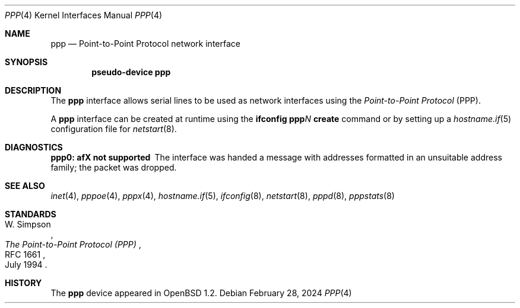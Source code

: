 .\"	$OpenBSD: ppp.4,v 1.17 2024/02/28 16:08:34 denis Exp $
.\"
.\" Copyright (c) 1983, 1991, 1993
.\"	The Regents of the University of California.  All rights reserved.
.\"
.\" Redistribution and use in source and binary forms, with or without
.\" modification, are permitted provided that the following conditions
.\" are met:
.\" 1. Redistributions of source code must retain the above copyright
.\"    notice, this list of conditions and the following disclaimer.
.\" 2. Redistributions in binary form must reproduce the above copyright
.\"    notice, this list of conditions and the following disclaimer in the
.\"    documentation and/or other materials provided with the distribution.
.\" 3. Neither the name of the University nor the names of its contributors
.\"    may be used to endorse or promote products derived from this software
.\"    without specific prior written permission.
.\"
.\" THIS SOFTWARE IS PROVIDED BY THE REGENTS AND CONTRIBUTORS ``AS IS'' AND
.\" ANY EXPRESS OR IMPLIED WARRANTIES, INCLUDING, BUT NOT LIMITED TO, THE
.\" IMPLIED WARRANTIES OF MERCHANTABILITY AND FITNESS FOR A PARTICULAR PURPOSE
.\" ARE DISCLAIMED.  IN NO EVENT SHALL THE REGENTS OR CONTRIBUTORS BE LIABLE
.\" FOR ANY DIRECT, INDIRECT, INCIDENTAL, SPECIAL, EXEMPLARY, OR CONSEQUENTIAL
.\" DAMAGES (INCLUDING, BUT NOT LIMITED TO, PROCUREMENT OF SUBSTITUTE GOODS
.\" OR SERVICES; LOSS OF USE, DATA, OR PROFITS; OR BUSINESS INTERRUPTION)
.\" HOWEVER CAUSED AND ON ANY THEORY OF LIABILITY, WHETHER IN CONTRACT, STRICT
.\" LIABILITY, OR TORT (INCLUDING NEGLIGENCE OR OTHERWISE) ARISING IN ANY WAY
.\" OUT OF THE USE OF THIS SOFTWARE, EVEN IF ADVISED OF THE POSSIBILITY OF
.\" SUCH DAMAGE.
.\"
.\"     From:	@(#)lo.4	8.1 (Berkeley) 6/5/93
.\"
.Dd $Mdocdate: February 28 2024 $
.Dt PPP 4
.Os
.Sh NAME
.Nm ppp
.Nd Point-to-Point Protocol network interface
.Sh SYNOPSIS
.Cd "pseudo-device ppp"
.Sh DESCRIPTION
The
.Nm
interface allows serial lines to be used as network interfaces using the
.Em Point-to-Point Protocol
(PPP).
.Pp
A
.Nm
interface can be created at runtime using the
.Ic ifconfig ppp Ns Ar N Ic create
command or by setting up a
.Xr hostname.if 5
configuration file for
.Xr netstart 8 .
.Sh DIAGNOSTICS
.Bl -diag
.It ppp0: afX not supported
The interface was handed
a message with addresses formatted in an unsuitable address
family; the packet was dropped.
.El
.Sh SEE ALSO
.Xr inet 4 ,
.Xr pppoe 4 ,
.Xr pppx 4 ,
.Xr hostname.if 5 ,
.Xr ifconfig 8 ,
.Xr netstart 8 ,
.Xr pppd 8 ,
.Xr pppstats 8
.Sh STANDARDS
.Rs
.%A W. Simpson
.%D July 1994
.%R RFC 1661
.%T The Point-to-Point Protocol (PPP)
.Re
.Sh HISTORY
The
.Nm
device appeared in
.Ox 1.2 .
